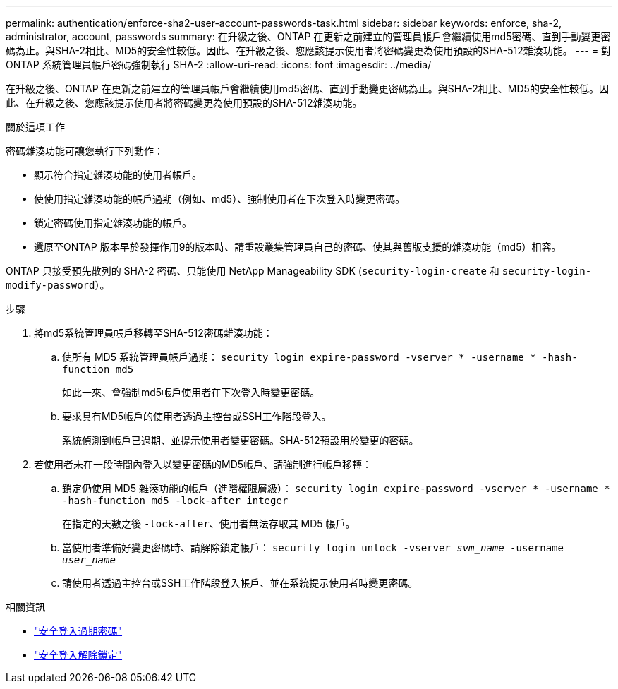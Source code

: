 ---
permalink: authentication/enforce-sha2-user-account-passwords-task.html 
sidebar: sidebar 
keywords: enforce, sha-2, administrator, account, passwords 
summary: 在升級之後、ONTAP 在更新之前建立的管理員帳戶會繼續使用md5密碼、直到手動變更密碼為止。與SHA-2相比、MD5的安全性較低。因此、在升級之後、您應該提示使用者將密碼變更為使用預設的SHA-512雜湊功能。 
---
= 對 ONTAP 系統管理員帳戶密碼強制執行 SHA-2
:allow-uri-read: 
:icons: font
:imagesdir: ../media/


[role="lead"]
在升級之後、ONTAP 在更新之前建立的管理員帳戶會繼續使用md5密碼、直到手動變更密碼為止。與SHA-2相比、MD5的安全性較低。因此、在升級之後、您應該提示使用者將密碼變更為使用預設的SHA-512雜湊功能。

.關於這項工作
密碼雜湊功能可讓您執行下列動作：

* 顯示符合指定雜湊功能的使用者帳戶。
* 使使用指定雜湊功能的帳戶過期（例如、md5）、強制使用者在下次登入時變更密碼。
* 鎖定密碼使用指定雜湊功能的帳戶。
* 還原至ONTAP 版本早於發揮作用9的版本時、請重設叢集管理員自己的密碼、使其與舊版支援的雜湊功能（md5）相容。


ONTAP 只接受預先散列的 SHA-2 密碼、只能使用 NetApp Manageability SDK (`security-login-create` 和 `security-login-modify-password`）。

.步驟
. 將md5系統管理員帳戶移轉至SHA-512密碼雜湊功能：
+
.. 使所有 MD5 系統管理員帳戶過期： `security login expire-password -vserver * -username * -hash-function md5`
+
如此一來、會強制md5帳戶使用者在下次登入時變更密碼。

.. 要求具有MD5帳戶的使用者透過主控台或SSH工作階段登入。
+
系統偵測到帳戶已過期、並提示使用者變更密碼。SHA-512預設用於變更的密碼。



. 若使用者未在一段時間內登入以變更密碼的MD5帳戶、請強制進行帳戶移轉：
+
.. 鎖定仍使用 MD5 雜湊功能的帳戶（進階權限層級）： `security login expire-password -vserver * -username * -hash-function md5 -lock-after integer`
+
在指定的天數之後 `-lock-after`、使用者無法存取其 MD5 帳戶。

.. 當使用者準備好變更密碼時、請解除鎖定帳戶： `security login unlock -vserver _svm_name_ -username _user_name_`
.. 請使用者透過主控台或SSH工作階段登入帳戶、並在系統提示使用者時變更密碼。




.相關資訊
* link:https://docs.netapp.com/us-en/ontap-cli/security-login-expire-password.html["安全登入過期密碼"^]
* link:https://docs.netapp.com/us-en/ontap-cli/security-login-unlock.html["安全登入解除鎖定"^]

